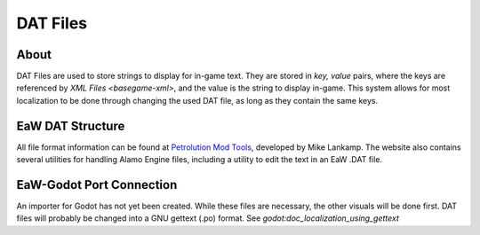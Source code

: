 .. _basegame-dat:

*********
DAT Files
*********


.. _basegame-dat-about:

About
=====
DAT Files are used to store strings to display for in-game text. They are stored in *key, value* pairs, where the keys
are referenced by `XML Files <basegame-xml>`, and the value is the string to display in-game. This system
allows for most localization to be done through changing the used DAT file, as long as they contain the same keys.


.. _basegame-dat-struct:

EaW DAT Structure
=================
All file format information can be found at `Petrolution Mod Tools <https://modtools.petrolution.net/docs/Formats>`_, developed
by Mike Lankamp. The website also contains several utilities for handling Alamo Engine files, including a utility to
edit the text in an EaW .DAT file.


.. _basegame-dat-import:

EaW-Godot Port Connection
=========================
An importer for Godot has not yet been created. While these files are necessary, the other visuals will be done first.
DAT files will probably be changed into a GNU gettext (.po) format. See `godot:doc_localization_using_gettext`



